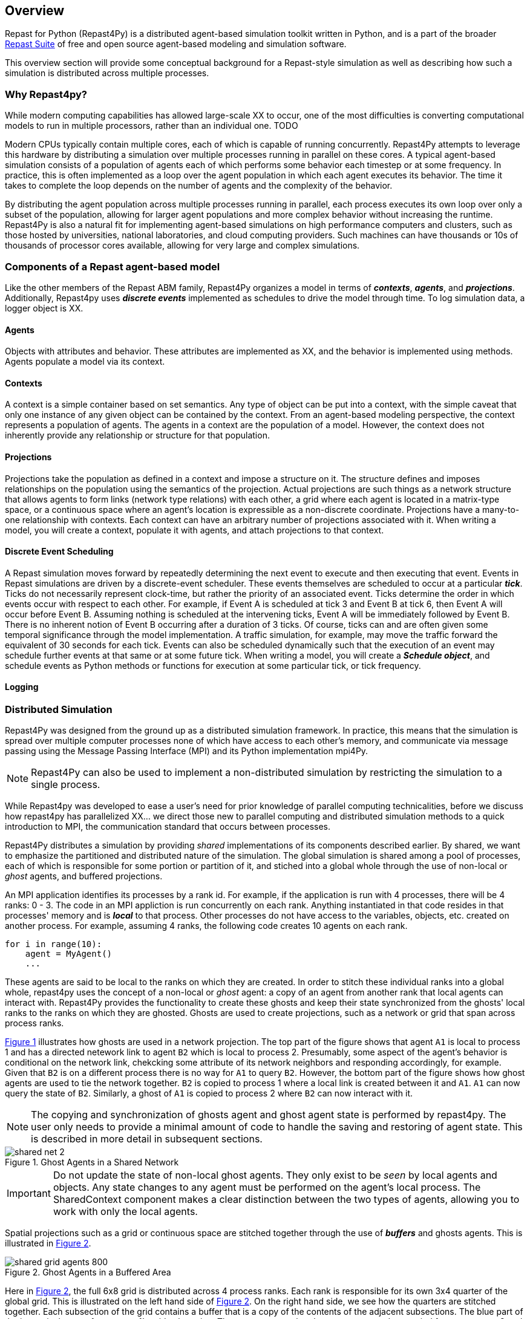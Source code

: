== Overview

Repast for Python (Repast4Py) is a distributed agent-based simulation toolkit written in Python, and is a part of the broader https://repast.github.io[Repast Suite] of free and open source agent-based modeling and simulation software.
// XX add more here

This overview section will provide some conceptual background for a Repast-style simulation
as well as describing how such a simulation is distributed across multiple processes.

=== Why Repast4py?
While modern computing capabilities has allowed large-scale XX to occur, one of the most difficulties is converting computational models to run in multiple processors, rather than an individual one. TODO

Modern CPUs typically contain multiple cores, each of which is capable of running concurrently.
Repast4Py attempts to leverage this hardware by distributing a simulation over multiple processes
running in parallel on these cores.
A typical agent-based simulation consists of a population of agents each of which performs some behavior each timestep or at some frequency.
In practice, this is often implemented as a loop over the agent population in which each agent executes its behavior. 
The time it takes to complete the loop depends on the number of agents and the complexity of the behavior.

By distributing the agent population across multiple processes running in parallel, each process 
executes its own loop over only a subset of the population, allowing for larger agent populations and more complex behavior without increasing the runtime. 
Repast4Py is also a natural fit for implementing agent-based simulations on high performance computers and clusters, such as those hosted by universities, national laboratories, and cloud computing providers. 
Such machines can have thousands or 10s of thousands of processor cores available, allowing for very large and complex simulations.


=== Components of a Repast agent-based model
Like the other members of the Repast ABM family, Repast4Py organizes a model in terms of *_contexts_*, *_agents_*, and *_projections_*. Additionally, Repast4py uses *_discrete events_* implemented as schedules to drive the model through time. To log simulation data, a logger object is XX. 
//TODO 

==== Agents
// TODO
Objects with attributes and behavior. These attributes are implemented as XX, and the behavior is implemented using methods. 
Agents populate a model via its context.

==== Contexts 
A context is a simple container based on set semantics. 
Any type of object can be put into a context, with the simple caveat that only one instance of any given object can be contained by the context. 
From an agent-based modeling perspective, the context represents a population of agents. 
The agents in a context are the population of a model. 
However, the context does not inherently provide any relationship or structure for that population. 

==== Projections
Projections take the population as defined in a context and impose a structure on it. 
The structure defines and imposes relationships on the population using the semantics of the projection. 
Actual projections are such things as a network structure that allows agents to form links (network type relations) with each other, a grid where each agent is located in a matrix-type space, or a continuous space where an agent's location is expressible as a non-discrete coordinate. 
Projections have a many-to-one relationship with contexts. 
Each context can have an arbitrary number of projections associated with it. 
When writing a model, you will create a context, populate it with agents, and attach projections to that context.

==== Discrete Event Scheduling
A Repast simulation moves forward by repeatedly determining the next event to execute and then executing that event.
Events in Repast simulations are driven by a discrete-event scheduler. 
These events themselves are scheduled to occur at a particular *_tick_*. 
Ticks do not necessarily represent clock-time, but rather the priority of an associated event. 
Ticks determine the order in which events occur with respect to each other. 
For example, if Event A is scheduled at tick 3 and Event B at tick 6, then Event A will occur before Event B.  
Assuming nothing is scheduled at the intervening ticks, Event A will be immediately followed by Event B. 
There is no inherent notion of Event B occurring after a duration of 3 ticks.  
Of course, ticks can and are often given some temporal significance through the model implementation. A traffic simulation, for example, may move the traffic forward the equivalent of 30 seconds for each tick. 
Events can also be scheduled dynamically such that the execution of an event may schedule further events at that same or at some future tick. 
When writing a model, you will create a *_Schedule object_*, and schedule events as Python methods or functions for execution at some particular tick, or tick frequency.

==== Logging
//TODO 


=== Distributed Simulation
Repast4Py was designed from the ground up as a distributed simulation framework. 
In practice, this means that the simulation is spread over multiple computer processes none of which have access to each other's memory, and communicate via message passing using the Message Passing Interface (MPI) and its Python implementation mpi4Py.

NOTE: Repast4Py can also be used to implement a non-distributed simulation by restricting the simulation to a single process.

While Repast4py was developed to ease a user's need for prior knowledge of parallel computing technicalities, before we discuss how repast4py has parallelized XX... we direct those new to parallel computing and distributed simulation methods to a quick introduction to MPI, the communication standard that occurs between processes. 

Repast4Py distributes a simulation by providing _shared_ implementations of its components described earlier.
By shared, we want to emphasize the partitioned and distributed nature of the simulation. The global simulation is shared among a pool of processes, each of which is responsible for some portion or partition of it, and stiched into a global whole through the use of non-local or _ghost_ agents, and buffered projections. 

An MPI application identifies its processes by a rank id. For example, if the application is run with 4 processes, there will be 4 ranks: 0 - 3. 
The code in an MPI appliction is run concurrently on each rank. 
Anything instantiated in that code resides in that processes' memory and is *_local_* to that process. 
Other processes do not have access to the variables, objects, etc. created on another process. 
For example, assuming 4 ranks, the following code creates 10 agents on each rank. 

[source,python,numbered]
----
for i in range(10):
    agent = MyAgent()
    ...
----

These agents are said to be local to the ranks on which they are created. 
In order to stitch these individual ranks into a global whole, repast4py uses the concept of a non-local or _ghost_ agent: a copy of an agent from another rank that local agents can interact with. Repast4Py provides the functionality to create these ghosts and keep their
state synchronized from the ghosts' local ranks to the ranks on which they are ghosted. 
Ghosts are used to create projections, such as a network or grid that span across process ranks.

<<img-network-ghost>> illustrates how ghosts are used in a network projection. 
The top part of the figure shows that agent `A1` is local to process 1 and has a directed netework link to agent `B2` which is local to process 2. Presumably, some aspect of the agent's behavior is conditional on the network link, chekcking some attribute of its network neighbors and responding
accordingly, for example. 
Given that `B2` is on a different process there is no way for `A1` to query `B2`. 
However, the bottom part of the figure shows how ghost agents are used to tie the network together. 
`B2` is copied to process 1 where a local link is created between it and `A1`. `A1` can now query the state of `B2`.
Similarly, a ghost of `A1` is copied to process 2 where `B2` can now interact with it.

NOTE: The copying and synchronization of ghosts agent and ghost agent state is performed by repast4py. 
The user only needs to provide a minimal amount of code to handle the saving and restoring of agent state. 
This is described in more detail in subsequent sections. 

[#img-network-ghost,reftext='{figure-caption} {counter:refnum}']
.Ghost Agents in a Shared Network
image::shared_net_2.png[]

IMPORTANT: Do not update the state of non-local ghost agents. They only exist to be _seen_ by
local agents and objects. Any state changes to any agent must be performed on the agent's
local process. The SharedContext component makes a clear distinction between the two types
of agents, allowing you to work with only the local agents.

Spatial projections such as a grid or continuous space are stitched together through the use of 
*_buffers_* and ghosts agents. This is illustrated in <<img-grid-buffer>>.

[#img-grid-buffer,reftext='{figure-caption} {counter:refnum}']
.Ghost Agents in a Buffered Area
image::shared_grid_agents_800.png[]

Here in <<img-grid-buffer>>, the full 6x8 grid is distributed across 4 process ranks. Each rank is responsible for its own 3x4 quarter of the global grid. This is illustrated on the left hand side of <<img-grid-buffer>>. 
On the right hand side, we see how the quarters are stitched together. 
Each subsection of the grid contains a buffer that is a copy of the contents of the adjacent subsections. 
The blue part of the image is the area for process 1's grid subsection. 
There, we can see the ghost agents `C3` and `B2` copied from processes 3 and 2 respectively. 
In this way, agent `A1` can _see_ and interact with agent's `C3` and `B2`. 

TIP: Be sure to specify a buffer size appropriate for agent behavior. For example, if an agent can see 3 units away and take some action based on what it perceives, then the buffer size should be at least 3, insuring that an agent can properly see beyond the borders of its own local area.

Agents can, of course, move around grids and continuous spaces. When an agent moves beyond the borders of its local subsection then it is moved from that rank to the rank of the subsection that it has moved to. For example, if in <<img-grid-buffer>>, agent `D4` moves from grid coordinate 4,4 to 4,2 then it will be moved during repast4py's synchronization phase to process 2 where it becomes local
to that process. Cross-process movement and synchronization will be discussed more in the next sections.


==== A quick introduction to MPI
////
TODO
- Link to the MPI4py
- 

////